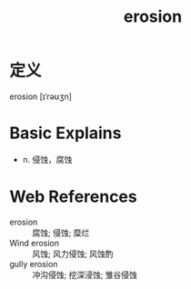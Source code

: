 #+title: erosion
#+roam_tags:英语单词

* 定义
  
erosion [ɪˈrəʊʒn]

* Basic Explains
- n. 侵蚀，腐蚀

* Web References
- erosion :: 腐蚀; 侵蚀; 糜烂
- Wind erosion :: 风蚀; 风力侵蚀; 风蚀酌
- gully erosion :: 冲沟侵蚀; 挖深浸蚀; 雏谷侵蚀
